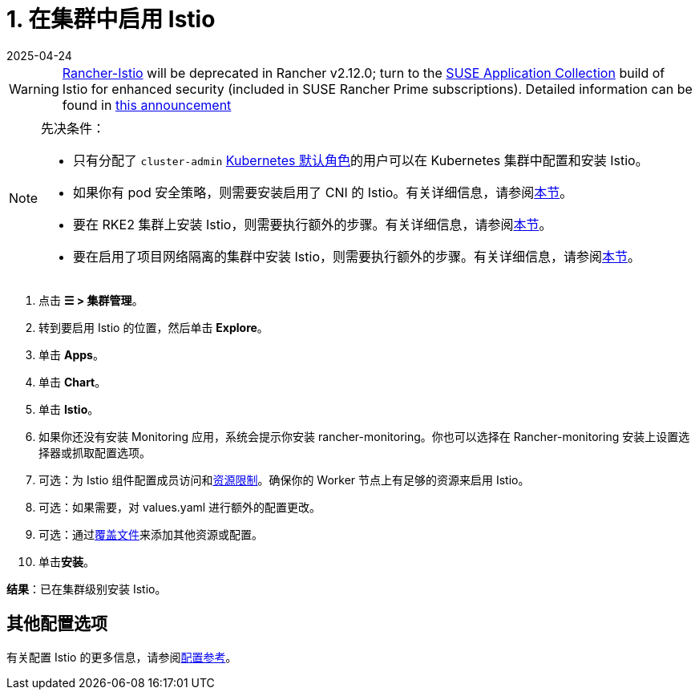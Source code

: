 = 1. 在集群中启用 Istio
:revdate: 2025-04-24
:page-revdate: {revdate}

[WARNING]
====
https://github.com/rancher/charts/tree/release-v2.11/charts/rancher-istio[Rancher-Istio] will be deprecated in Rancher v2.12.0; turn to the https://apps.rancher.io[SUSE Application Collection] build of Istio for enhanced security (included in SUSE Rancher Prime subscriptions).
Detailed information can be found in https://forums.suse.com/t/deprecation-of-rancher-istio/45043[this announcement]
====

[NOTE]
.先决条件：
====

* 只有分配了 `cluster-admin` https://kubernetes.io/docs/reference/access-authn-authz/rbac/#user-facing-roles[Kubernetes 默认角色]的用户可以在 Kubernetes 集群中配置和安装 Istio。
* 如果你有 pod 安全策略，则需要安装启用了 CNI 的 Istio。有关详细信息，请参阅xref:observability/istio/configuration/pod-security-policies.adoc[本节]。
* 要在 RKE2 集群上安装 Istio，则需要执行额外的步骤。有关详细信息，请参阅xref:observability/istio/configuration/install-istio-on-rke2-cluster.adoc[本节]。
* 要在启用了项目网络隔离的集群中安装 Istio，则需要执行额外的步骤。有关详细信息，请参阅xref:observability/istio/configuration/project-network-isolation.adoc[本节]。
====


. 点击 *☰ > 集群管理*。
. 转到要启用 Istio 的位置，然后单击 *Explore*。
. 单击 *Apps*。
. 单击 *Chart*。
. 单击 *Istio*。
. 如果你还没有安装 Monitoring 应用，系统会提示你安装 rancher-monitoring。你也可以选择在 Rancher-monitoring 安装上设置选择器或抓取配置选项。
. 可选：为 Istio 组件配置成员访问和xref:observability/istio/cpu-and-memory-allocations.adoc[资源限制]。确保你的 Worker 节点上有足够的资源来启用 Istio。
. 可选：如果需要，对 values.yaml 进行额外的配置更改。
. 可选：通过xref:observability/istio/configuration/configuration.adoc#_覆盖文件[覆盖文件]来添加其他资源或配置。
. 单击**安装**。

*结果*：已在集群级别安装 Istio。

== 其他配置选项

有关配置 Istio 的更多信息，请参阅xref:observability/istio/configuration/configuration.adoc[配置参考]。
